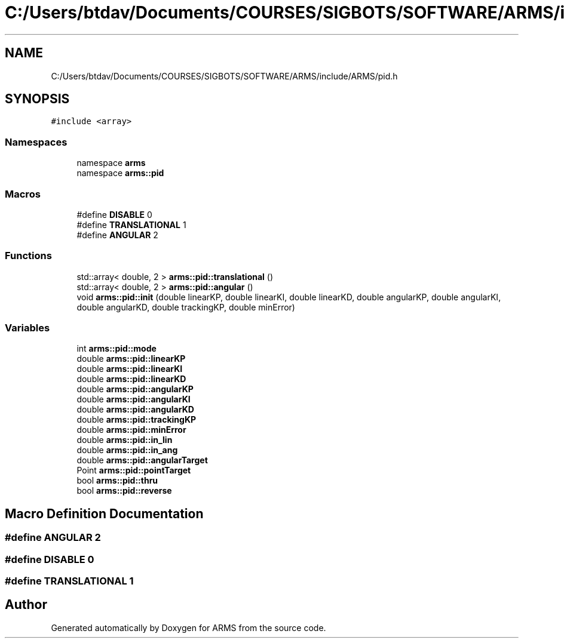 .TH "C:/Users/btdav/Documents/COURSES/SIGBOTS/SOFTWARE/ARMS/include/ARMS/pid.h" 3 "Mon Jul 18 2022" "ARMS" \" -*- nroff -*-
.ad l
.nh
.SH NAME
C:/Users/btdav/Documents/COURSES/SIGBOTS/SOFTWARE/ARMS/include/ARMS/pid.h
.SH SYNOPSIS
.br
.PP
\fC#include <array>\fP
.br

.SS "Namespaces"

.in +1c
.ti -1c
.RI "namespace \fBarms\fP"
.br
.ti -1c
.RI "namespace \fBarms::pid\fP"
.br
.in -1c
.SS "Macros"

.in +1c
.ti -1c
.RI "#define \fBDISABLE\fP   0"
.br
.ti -1c
.RI "#define \fBTRANSLATIONAL\fP   1"
.br
.ti -1c
.RI "#define \fBANGULAR\fP   2"
.br
.in -1c
.SS "Functions"

.in +1c
.ti -1c
.RI "std::array< double, 2 > \fBarms::pid::translational\fP ()"
.br
.ti -1c
.RI "std::array< double, 2 > \fBarms::pid::angular\fP ()"
.br
.ti -1c
.RI "void \fBarms::pid::init\fP (double linearKP, double linearKI, double linearKD, double angularKP, double angularKI, double angularKD, double trackingKP, double minError)"
.br
.in -1c
.SS "Variables"

.in +1c
.ti -1c
.RI "int \fBarms::pid::mode\fP"
.br
.ti -1c
.RI "double \fBarms::pid::linearKP\fP"
.br
.ti -1c
.RI "double \fBarms::pid::linearKI\fP"
.br
.ti -1c
.RI "double \fBarms::pid::linearKD\fP"
.br
.ti -1c
.RI "double \fBarms::pid::angularKP\fP"
.br
.ti -1c
.RI "double \fBarms::pid::angularKI\fP"
.br
.ti -1c
.RI "double \fBarms::pid::angularKD\fP"
.br
.ti -1c
.RI "double \fBarms::pid::trackingKP\fP"
.br
.ti -1c
.RI "double \fBarms::pid::minError\fP"
.br
.ti -1c
.RI "double \fBarms::pid::in_lin\fP"
.br
.ti -1c
.RI "double \fBarms::pid::in_ang\fP"
.br
.ti -1c
.RI "double \fBarms::pid::angularTarget\fP"
.br
.ti -1c
.RI "Point \fBarms::pid::pointTarget\fP"
.br
.ti -1c
.RI "bool \fBarms::pid::thru\fP"
.br
.ti -1c
.RI "bool \fBarms::pid::reverse\fP"
.br
.in -1c
.SH "Macro Definition Documentation"
.PP 
.SS "#define ANGULAR   2"

.SS "#define DISABLE   0"

.SS "#define TRANSLATIONAL   1"

.SH "Author"
.PP 
Generated automatically by Doxygen for ARMS from the source code\&.
